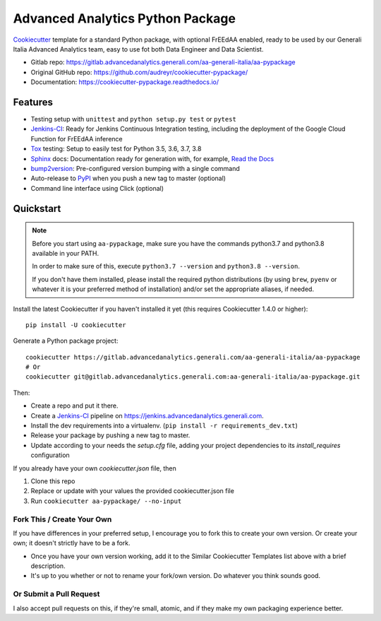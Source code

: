 =================================
Advanced Analytics Python Package
=================================

Cookiecutter_ template for a standard Python package, with optional FrEEdAA enabled, ready to be used
by our Generali Italia Advanced Analytics team, easy to use fot both Data Engineer and Data Scientist.

* Gitlab repo: https://gitlab.advancedanalytics.generali.com/aa-generali-italia/aa-pypackage
* Original GitHub repo: https://github.com/audreyr/cookiecutter-pypackage/
* Documentation: https://cookiecutter-pypackage.readthedocs.io/

Features
--------

* Testing setup with ``unittest`` and ``python setup.py test`` or ``pytest``
* Jenkins-CI_: Ready for Jenkins Continuous Integration testing, including the deployment of the Google Cloud Function
  for FrEEdAA inference
* Tox_ testing: Setup to easily test for Python 3.5, 3.6, 3.7, 3.8
* Sphinx_ docs: Documentation ready for generation with, for example, `Read the Docs`_
* bump2version_: Pre-configured version bumping with a single command
* Auto-release to PyPI_ when you push a new tag to master (optional)
* Command line interface using Click (optional)

.. _Cookiecutter: https://github.com/audreyr/cookiecutter


Quickstart
----------

.. note::
   Before you start using ``aa-pypackage``, make sure you have the commands python3.7 and python3.8 available in your PATH.

   In order to make sure of this, execute ``python3.7 --version`` and ``python3.8 --version``.

   If you don't have them installed, please install the required python distributions (by using ``brew``, ``pyenv`` or whatever it is
   your preferred method of installation) and/or set the appropriate aliases, if needed.


Install the latest Cookiecutter if you haven't installed it yet (this requires
Cookiecutter 1.4.0 or higher)::

    pip install -U cookiecutter

Generate a Python package project::

    cookiecutter https://gitlab.advancedanalytics.generali.com/aa-generali-italia/aa-pypackage
    # Or
    cookiecutter git@gitlab.advancedanalytics.generali.com:aa-generali-italia/aa-pypackage.git

Then:

* Create a repo and put it there.
* Create a Jenkins-CI_ pipeline on https://jenkins.advancedanalytics.generali.com.
* Install the dev requirements into a virtualenv. (``pip install -r requirements_dev.txt``)
* Release your package by pushing a new tag to master.
* Update according to your needs the `setup.cfg` file, adding your project dependencies to its `install_requires` configuration

.. _`pip docs for requirements files`: https://pip.pypa.io/en/stable/user_guide/#requirements-files
.. _Register: https://packaging.python.org/tutorials/packaging-projects/#uploading-the-distribution-archives


If you already have your own `cookiecutter.json` file, then

1. Clone this repo
2. Replace or update with your values the provided cookiecutter.json file
3. Run ``cookiecutter aa-pypackage/ --no-input``

Fork This / Create Your Own
~~~~~~~~~~~~~~~~~~~~~~~~~~~

If you have differences in your preferred setup, I encourage you to fork this
to create your own version. Or create your own; it doesn't strictly have to
be a fork.

* Once you have your own version working, add it to the Similar Cookiecutter
  Templates list above with a brief description.

* It's up to you whether or not to rename your fork/own version. Do whatever
  you think sounds good.

Or Submit a Pull Request
~~~~~~~~~~~~~~~~~~~~~~~~

I also accept pull requests on this, if they're small, atomic, and if they
make my own packaging experience better.


.. _Jenkins-CI: https://www.jenkins.io/
.. _Tox: http://testrun.org/tox/
.. _Sphinx: http://sphinx-doc.org/
.. _Read the Docs: https://readthedocs.io/
.. _bump2version: https://github.com/c4urself/bump2version
.. _Punch: https://github.com/lgiordani/punch
.. _Pipenv: https://pipenv.readthedocs.io/en/latest/
.. _PyPi: https://pypi.python.org/pypi
